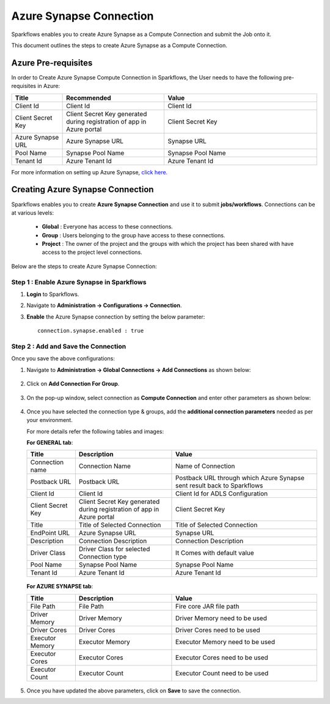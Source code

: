 Azure Synapse Connection
=======

Sparkflows enables you to create Azure Synapse as a Compute Connection and submit the Job onto it. 

This document outlines the steps to create Azure Synapse as a Compute Connection.

Azure Pre-requisites
++++

In order to Create Azure Synapse Compute Connection in Sparkflows, the User needs to have the following pre-requisites in Azure:

.. list-table:: 
   :widths: 10 20 30
   :header-rows: 1

   * - Title
     - Recommended
     - Value
   * - Client Id	
     - Client Id
     - Client Id
   * - Client Secret Key
     - Client Secret Key generated during registration of app in Azure portal
     - Client Secret Key
   * - Azure Synapse URL	
     - Azure Synapse URL	
     - Synapse URL
   * - Pool Name	
     - Synapse Pool Name	
     - Synapse Pool Name
   * - Tenant Id	
     - Azure Tenant Id	
     - Azure Tenant Id

For more information on setting up Azure Synapse, `click here. <https://learn.microsoft.com/en-us/azure/synapse-analytics/quickstart-create-workspace>`_

Creating Azure Synapse Connection
++++++++++++++

Sparkflows enables you to create **Azure Synapse Connection** and use it to submit **jobs/workflows**. Connections can be at various levels:

  * **Global**  : Everyone has access to these connections.
  * **Group**   : Users belonging to the group have access to these connections.
  * **Project** : The owner of the project and the groups with which the project has been shared with have access to the project level connections.

Below are the steps to create Azure Synapse Connection:

Step 1 : Enable Azure Synapse in Sparkflows
--------------------

#. **Login** to Sparkflows.
#. Navigate to **Administration -> Configurations -> Connection**. 
#. **Enable** the Azure Synapse connection by setting the below parameter:

   ::

       connection.synapse.enabled : true

   .. figure:: ../../../_assets/azure/synapse_configuration.png
      :alt: synapse
      :width: 60%

Step 2 : Add and Save the Connection
-------------------

Once you save the above configurations:

#. Navigate to **Administration -> Global Connections -> Add Connections** as shown below:

   .. figure:: ../../../_assets/aws/livy/administration.png
     :alt: synapse
     :width: 60%

#. Click on **Add Connection For Group**.

   .. figure:: ../../../_assets/azure/synapse_addconnection.png
      :alt: synapse
      :width: 60%

#. On the pop-up window, select connection as **Compute Connection** and enter other parameters as shown below:

   .. figure:: ../../../_assets/azure/synapse_connection.png
      :alt: synapse
      :width: 60%

#. Once you have selected  the connection type & groups, add the **additional connection parameters** needed as per your environment. 

   For more details refer the following tables and images:

   **For GENERAL tab**:


   .. list-table:: 
      :widths: 10 20 30
      :header-rows: 1

      * - Title
        - Description
        - Value
      * - Connection name
        - Connection Name
        - Name of Connection
      * - Postback URL
        - Postback URL
        - Postback URL through which Azure Synapse sent result back to Sparkflows
      * - Client Id	
        - Client Id
        - Client Id for ADLS Configuration
      * - Client Secret Key
        - Client Secret Key generated during registration of app in Azure portal
        - Client Secret Key
      * - Title 
        - Title of Selected Connection
        - Title of Selected Connection  
      * - EndPoint URL	
        - Azure Synapse URL	
        - Synapse URL
      * - Description 
        - Connection Description 
        - Connection Description
      * - Driver Class
        - Driver Class for selected Connection type 
        - It Comes with default value  
      * - Pool Name	
        - Synapse Pool Name	
        - Synapse Pool Name
      * - Tenant Id	
        - Azure Tenant Id	
        - Azure Tenant Id


   .. figure:: ../../../_assets/azure/synapse-general.png
      :alt: synapse
      :width: 60%
   
  
   **For AZURE SYNAPSE tab**:


   .. list-table:: 
      :widths: 10 20 30
      :header-rows: 1

      * - Title
        - Description
        - Value
      * - File Path 
        - File Path 
        - Fire core JAR file path
      * - Driver Memory 
        - Driver Memory 
        - Driver Memory need to be used
      * - Driver Cores  
        - Driver Cores  
        - Driver Cores need to be used 
      * - Executor Memory  
        - Executor Memory  
        - Executor Memory need to be used
      * - Executor Cores  
        - Executor Cores  
        - Executor Cores need to be used
      * - Executor Count  
        - Executor Count  
        - Executor Count need to be used
 
   .. figure:: ../../../_assets/azure/synapse_azuretab.png
      :alt: synapse
      :width: 60%

#. Once you have updated the above parameters, click on **Save** to save the connection.


